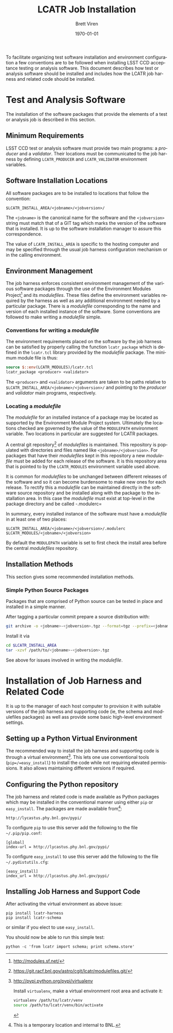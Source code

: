 #+TITLE: LCATR Job Installation
#+AUTHOR: Brett Viren
#+EMAIL: bv@bnl.gov
#+DATE: \today

#+LATEX_HEADER: \usepackage{hyperref}
#+LATEX_HEADER: \hypersetup{
#+LATEX_HEADER:   hyperindex=true,
#+LATEX_HEADER:   plainpages=false,
#+LATEX_HEADER:   colorlinks=true,
#+LATEX_HEADER:   linkcolor=black
#+LATEX_HEADER: }

#+DESCRIPTION:
#+KEYWORDS:
#+LANGUAGE:  en
#+OPTIONS:   H:3 num:t toc:t \n:nil @:t ::t |:t ^:t -:t f:t *:t <:t
#+OPTIONS:   TeX:t LaTeX:t skip:nil d:nil todo:t pri:nil tags:not-in-toc
#+INFOJS_OPT: view:nil toc:nil ltoc:t mouse:underline buttons:0 path:http://orgmode.org/org-info.js
#+EXPORT_SELECT_TAGS: export
#+EXPORT_EXCLUDE_TAGS: noexport
#+LINK_UP:
#+LINK_HOME:
#+XSLT:

To facilitate organizing test software installation and environment
configuration a few conventions are to be followed when installing
LSST CCD acceptance testing or analysis software.  This document
describes how test or analysis software should be installed and
includes how the LCATR job harness and related code should be
installed.

* Test and Analysis Software

The installation of the software packages that provide the elements of
a test or analysis job is described in this section.

** Minimum Requirements

LSST CCD test or analysis software must provide two main programs: a
/producer/ and a /validator/.  Their locations must be communicated to
the job harness by defining =LCATR_PRODUCER= and =LCATR_VALIDATOR=
environment variables.  


** Software Installation Locations

All software packages are to be installed to locations that follow the
convention:

#+BEGIN_EXAMPLE
$LCATR_INSTALL_AREA/<jobname>/<jobversion>/
#+END_EXAMPLE

The =<jobname>= is the canonical name for the software and the
=<jobversion>= string must match that of a GIT tag which marks the
version of the software that is installed.  It is up to the software
installation manager to assure this correspondence.

The value of =LCATR_INSTALL_AREA= is specific to the hosting computer
and may be specified through the usual job harness configuration
mechanism or in the calling environment.


** Environment Management

The job harness enforces consistent environment management of the
various software packages through the use of the Environment Modules
Project[fn:web] and its /modulefiles/.  These files define the
environment variables required by the harness as well as any
additional environment needed by a particular package.  There is a
/modulefile/ corresponding to the name and version of each installed
instance of the software.  Some conventions are followed to make
writing a /modulefile/ simple.

[fn:web] http://modules.sf.net/

*** Conventions for writing a /modulefile/

The environment requirements placed on the software by the job harness
can be satisfied by properly calling the function =lcatr_package=
which is defined in the =lcatr.tcl= library provided by the
/modulefile/ package.  The minimum module file is thus:

#+BEGIN_SRC Tcl
source $::env(LCATR_MODULES)/lcatr.tcl
lcatr_package <producer> <validator>
#+END_SRC

The =<producer>= and =<validator>= arguments are taken to be paths
relative to =$LCATR_INSTALL_AREA/<jobname>/<jobversion>/= and pointing
to the /producer/ and /validator/ main programs, respectively.


*** Locating a /modulefile/

The /modulefile/ for an installed instance of a package may be located
as supported by the Environment Module Project system.  Ultimately the
locations checked are governed by the value of the =MODULEPATH=
environment variable.  Two locations in particular are suggested for
LCATR packages.

A central git repository[fn:mfgit] of /modulefiles/ is maintained.  This
repository is populated with directories and files named like
=<jobname>/<jobversion>=.  For packages that have their /modulefiles/
kept in this repository a new /modulefile/ must be added for each
release of the software.  It is this repository area that is pointed
to by the =LCATR_MODULES= environment variable used above.

It is common for /modulefiles/ to be unchanged between different
releases of the software and so it can become burdensome to make new
ones for each release.  To rectify this a /modulefile/ can be
maintained directly in the software source repository and be installed
along with the package to the installation area.  In this case the
/modulefile/ must exist at top-level in the package directory and be
called -.modulerc=
 

In summary, every installed instance of the software must have a
/modulefile/ in at least one of two places:

#+begin_example
$LCATR_INSTALL_AREA/<jobname>/<jobversion>/.modulerc
$LCATR_MODULES/<jobname>/<jobversion>
#+end_example

By default the =MODULEPATH= variable is set to first check the install
area before the central /modulefiles/ repository.

[fn:mfgit] https://git.racf.bnl.gov/astro/cgit/lcatr/modulefiles.git/

** Installation Methods

This section gives some recommended installation methods.

*** Simple Python Source Packages

Packages that are comprised of Python source can be tested in place
and installed in a simple manner.

After tagging a particular commit prepare a source distribution with:

#+begin_src sh
git archive -o <jobname>-<jobversion>.tgz --format=tgz --prefix=<jobname>/<jobversion>/ <jobversion>
#+end_src

Install it via

#+begin_src sh
cd $LCATR_INSTALL_AREA
tar -xzvf /path/to/<jobname>-<jobversion>.tgz
#+end_src

See above for issues involved in writing the /modulefile/.

* Installation of Job Harness and Related Code

It is up to the manager of each host computer to provision it with
suitable versions of the job harness and supporting code (ie, the
schema and modulefiles packages) as well ass provide some basic
high-level environment settings.

** Setting up a Python Virtual Environment

The recommended way to install the job harness and supporting code is
through a virtual environment[fn:venv].  This lets one use
conventional tools (=pip=/=easy_install=) to install the code while
not requiring elevated permissions.  It also allows maintaining
different versions if required.

[fn:venv] http://pypi.python.org/pypi/virtualenv

Install =virtualenv=, make a virtual environment root area and
activate it:

#+begin_src sh
virtualenv /path/to/lcatr/venv
source /path/to/lcatr/venv/bin/activate
#+end_src

** Configuring the Python repository

The job harness and related code is made available as Python packages
which may be installed in the conventional manner using either =pip=
or =easy_install=.  The packages are made available from[fn:pypicaveat]:

#+begin_example
http://lycastus.phy.bnl.gov/pypi/
#+end_example

To configure =pip= to use this server add the following to the file
=~/.pip/pip.conf=:

#+begin_example
[global]
index-url = http://lycastus.phy.bnl.gov/pypi/
#+end_example

To configure =easy_install= to use this server add the following to
the file =~/.pydistutils.cfg=:
 
#+begin_example
[easy_install]
index_url = http://lycastus.phy.bnl.gov/pypi/
#+end_example

[fn:pypicaveat] This is a temporary location and internal to BNL.

** Installing Job Harness and Support Code

After activating the virtual environment as above issue:

#+begin_example
pip install lcatr-harness
pip install lcatr-schema
#+end_example

or similar if you elect to use =easy_install=.

You should now be able to run this simple test:

#+begin_example
python -c 'from lcatr import schema; print schema.store'
#+end_example
